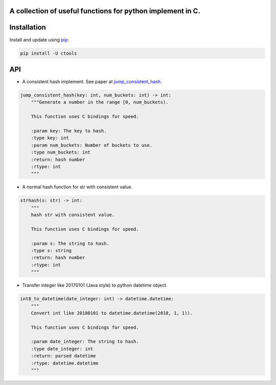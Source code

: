 A collection of useful functions for python implement in C.
===========================================================

Installation
============

Install and update using `pip`_:

.. code-block:: text

    pip install -U ctools

API
===

* A consistent hash implement. See paper at `jump_consistent_hash`_.

.. code-block:: text

    jump_consistent_hash(key: int, num_buckets: int) -> int:
        """Generate a number in the range [0, num_buckets).

        This function uses C bindings for speed.

        :param key: The key to hash.
        :type key: int
        :param num_buckets: Number of buckets to use.
        :type num_buckets: int
        :return: hash number
        :rtype: int
        """

* A normal hash function for str with consistent value.

.. code-block:: text

    strhash(s: str) -> int:
        """
        hash str with consistent value.

        This function uses C bindings for speed.

        :param s: The string to hash.
        :type s: string
        :return: hash number
        :rtype: int
        """

* Transfer integer like 20170101 (Java style) to python datetime object.

.. code-block:: text

    int8_to_datetime(date_integer: int) -> datetime.datetime:
        """
        Convert int like 20180101 to datetime.datetime(2018, 1, 1)).

        This function uses C bindings for speed.

        :param date_integer: The string to hash.
        :type date_integer: int
        :return: parsed datetime
        :rtype: datetime.datetime
        """

.. _pip: https://pip.pypa.io/en/stable/quickstart/
.. _jump_consistent_hash: https://arxiv.org/abs/1406.2294

